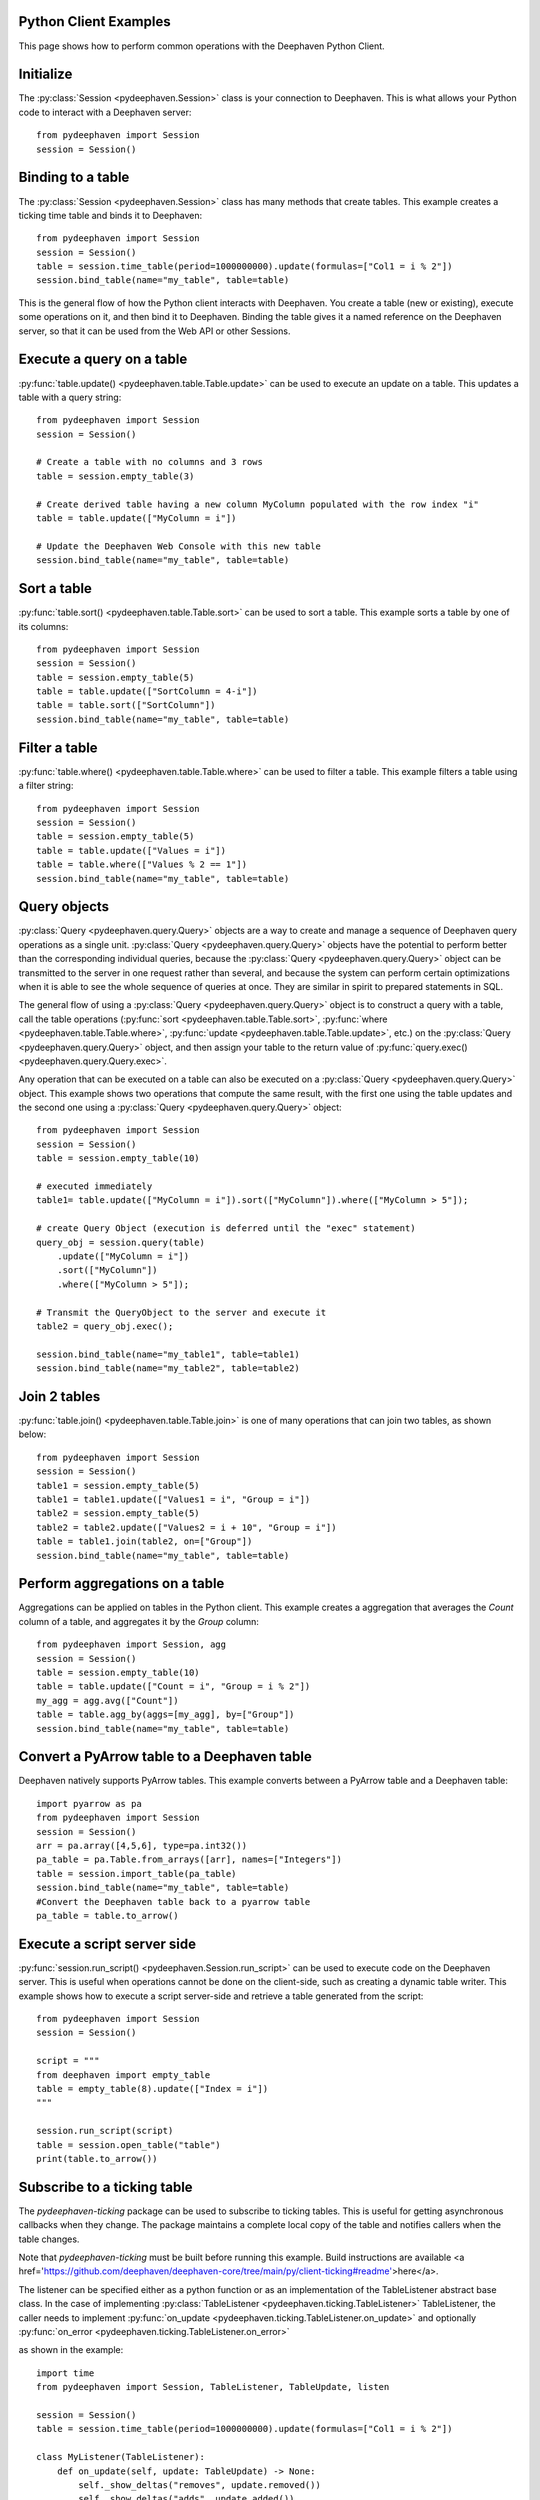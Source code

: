 
Python Client Examples
######################

This page shows how to perform common operations with the Deephaven Python Client.

Initialize
##########

The
:py:class:`Session <pydeephaven.Session>`
class is your connection to Deephaven. This is what allows your Python code to interact with a Deephaven server::

    from pydeephaven import Session
    session = Session()

Binding to a table
##################

The
:py:class:`Session <pydeephaven.Session>`
class has many methods that create tables. This example creates a ticking time table and binds it to Deephaven::

    from pydeephaven import Session
    session = Session()
    table = session.time_table(period=1000000000).update(formulas=["Col1 = i % 2"])
    session.bind_table(name="my_table", table=table)

This is the general flow of how the Python client interacts with Deephaven. You create a table (new or existing), execute some operations on it, and then bind it to Deephaven. Binding the table gives it a named reference on the Deephaven server, so that it can be used from the Web API or other Sessions.

Execute a query on a table
##########################

:py:func:`table.update() <pydeephaven.table.Table.update>`
can be used to execute an update on a table. This updates a table with a query string::

    from pydeephaven import Session
    session = Session()

    # Create a table with no columns and 3 rows
    table = session.empty_table(3)

    # Create derived table having a new column MyColumn populated with the row index "i"
    table = table.update(["MyColumn = i"])

    # Update the Deephaven Web Console with this new table
    session.bind_table(name="my_table", table=table)

Sort a table
############

:py:func:`table.sort() <pydeephaven.table.Table.sort>`
can be used to sort a table. This example sorts a table by one of its columns::

    from pydeephaven import Session
    session = Session()
    table = session.empty_table(5)
    table = table.update(["SortColumn = 4-i"])
    table = table.sort(["SortColumn"])
    session.bind_table(name="my_table", table=table)

Filter a table
##############

:py:func:`table.where() <pydeephaven.table.Table.where>`
can be used to filter a table. This example filters a table using a filter string::

    from pydeephaven import Session
    session = Session()
    table = session.empty_table(5)
    table = table.update(["Values = i"])
    table = table.where(["Values % 2 == 1"])
    session.bind_table(name="my_table", table=table)

Query objects
#############

:py:class:`Query <pydeephaven.query.Query>`
objects are a way to create and manage a sequence of Deephaven query operations as a single unit.
:py:class:`Query <pydeephaven.query.Query>`
objects have the potential to perform better than the corresponding individual queries, because the
:py:class:`Query <pydeephaven.query.Query>`
object can be transmitted to the server in one request rather than several, and because the system can perform certain optimizations when it is able to see the whole sequence of queries at once. They are similar in spirit to prepared statements in SQL.

The general flow of using a
:py:class:`Query <pydeephaven.query.Query>`
object is to construct a query with a table, call the table operations
(:py:func:`sort <pydeephaven.table.Table.sort>`,
:py:func:`where <pydeephaven.table.Table.where>`,
:py:func:`update <pydeephaven.table.Table.update>`,
etc.) on the
:py:class:`Query <pydeephaven.query.Query>`
object, and then assign your table to the return value of
:py:func:`query.exec() <pydeephaven.query.Query.exec>`.

Any operation that can be executed on a table can also be executed on a
:py:class:`Query <pydeephaven.query.Query>`
object. This example shows two operations that compute the same result, with the first one using the table updates and the second one using a
:py:class:`Query <pydeephaven.query.Query>`
object::

    from pydeephaven import Session
    session = Session()
    table = session.empty_table(10)

    # executed immediately
    table1= table.update(["MyColumn = i"]).sort(["MyColumn"]).where(["MyColumn > 5"]);

    # create Query Object (execution is deferred until the "exec" statement)
    query_obj = session.query(table)
        .update(["MyColumn = i"])
        .sort(["MyColumn"])
        .where(["MyColumn > 5"]);

    # Transmit the QueryObject to the server and execute it
    table2 = query_obj.exec();

    session.bind_table(name="my_table1", table=table1)
    session.bind_table(name="my_table2", table=table2)

Join 2 tables
#############

:py:func:`table.join() <pydeephaven.table.Table.join>`
is one of many operations that can join two tables, as shown below::

    from pydeephaven import Session
    session = Session()
    table1 = session.empty_table(5)
    table1 = table1.update(["Values1 = i", "Group = i"])
    table2 = session.empty_table(5)
    table2 = table2.update(["Values2 = i + 10", "Group = i"])
    table = table1.join(table2, on=["Group"])
    session.bind_table(name="my_table", table=table)

Perform aggregations on a table
##################################

Aggregations can be applied on tables in the Python client. This example creates a aggregation that
averages the `Count` column of a table, and aggregates it by the `Group` column::

    from pydeephaven import Session, agg
    session = Session()
    table = session.empty_table(10)
    table = table.update(["Count = i", "Group = i % 2"])
    my_agg = agg.avg(["Count"])
    table = table.agg_by(aggs=[my_agg], by=["Group"])
    session.bind_table(name="my_table", table=table)

Convert a PyArrow table to a Deephaven table
############################################

Deephaven natively supports PyArrow tables. This example converts between a PyArrow table and a Deephaven table::

    import pyarrow as pa
    from pydeephaven import Session
    session = Session()
    arr = pa.array([4,5,6], type=pa.int32())
    pa_table = pa.Table.from_arrays([arr], names=["Integers"])
    table = session.import_table(pa_table)
    session.bind_table(name="my_table", table=table)
    #Convert the Deephaven table back to a pyarrow table
    pa_table = table.to_arrow()

Execute a script server side
############################

:py:func:`session.run_script() <pydeephaven.Session.run_script>` can be used to execute code on the Deephaven server. This is useful when operations cannot be done on the client-side, such as creating a dynamic table writer. This example shows how to execute a script server-side and retrieve a table generated from the script::

    from pydeephaven import Session
    session = Session()

    script = """
    from deephaven import empty_table
    table = empty_table(8).update(["Index = i"])
    """

    session.run_script(script)
    table = session.open_table("table")
    print(table.to_arrow())

Subscribe to a ticking table
############################

The `pydeephaven-ticking` package can be used to subscribe to ticking tables. This is useful for getting asynchronous callbacks when
they change. The package maintains a complete local copy of the table and notifies callers when the table changes.

Note that `pydeephaven-ticking` must be built before running this example. Build instructions are available <a href='https://github.com/deephaven/deephaven-core/tree/main/py/client-ticking#readme'>here</a>.

The listener can be specified either as a python function or as an implementation of the TableListener abstract base class. In the
case of implementing
:py:class:`TableListener <pydeephaven.ticking.TableListener>`
TableListener, the caller needs to implement
:py:func:`on_update <pydeephaven.ticking.TableListener.on_update>`
and optionally
:py:func:`on_error <pydeephaven.ticking.TableListener.on_error>`

as shown in the example::

    import time
    from pydeephaven import Session, TableListener, TableUpdate, listen

    session = Session()
    table = session.time_table(period=1000000000).update(formulas=["Col1 = i % 2"])

    class MyListener(TableListener):
        def on_update(self, update: TableUpdate) -> None:
            self._show_deltas("removes", update.removed())
            self._show_deltas("adds", update.added())
            self._show_deltas("modified-prev", update.modified_prev())
            self._show_deltas("modified", update.modified())

        def on_error(self, error: Exception):
            print(f"Error happened: {error}")

        def _show_deltas(self, what: str, dict: Dict[str, pa.Array]):
            if len(dict) == 0:
                return

            print(f"*** {what} ***")
            for name, data in dict.items():
                print(f"name={name}, data={data}")

    listen_handle = listen(table, MyListener())
    # Start processing data in another thread
    listen_handle.start()
    time.sleep(15)  # simulate doing other work for 15 seconds
    listen_handle.stop()

The
:py:func:`on_update <pydeephaven.ticking.table_listener.TableListener.on_update>`
callback method is invoked with a
:py:class:`TableUpdate <pydeephaven.ticking.table_listener.TableUpdate>` argument.
:py:class:`TableUpdate <pydeephaven_ticking.table_listener.TableUpdate>` argument.
:py:class:`TableUpdate <pydeephaven.ticking.table_listener.TableUpdate>`
has methods
`added()`,
`removed()`,
`modified_prev()`, and
`modified()`.
These methods return the data that was added, removed, or modified in this update.
`modified_prev()` returns the data as it was before the modify operation happened, whereas
`modified()` returns the modified data. This can be useful e.g. for calculations like keeping a running sum, where it is useful to know
the "old" value and the new value.

Each of the above methods has a "chunked" variant that returns a generator. This may be useful if the client is processing so much data
that it would like to handle it a chunk at a time. The chunked variants are `added_chunks()`, `removed_chunks()`, `modified_prev_chunks()`,
and `modified_chunks()`.

Error handling
##############

A
:py:class:`DHError <pydeephaven.dherror.DHError>`
is thrown whenever the client package encounters an error. This example shows how to catch a
:py:class:`DHError <pydeephaven.dherror.DHError>`::

    from pydeephaven import Session, DHError
    try:
        session = Session(host="invalid_host")
    except DHError as e:
        print("Deephaven error when connecting to session")
        print(e)
    except Exception as e:
        print("Unknown error")
        print(e)
